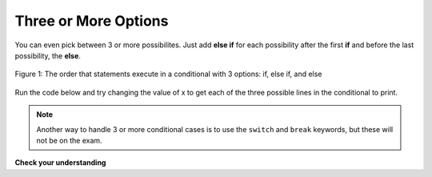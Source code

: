 .. qnum::
   :prefix: 5-2-
   :start: 1
   
.. highlight:: java
   :linenothreshold: 4

	
Three or More Options
===========================

You can even pick between 3 or more possibilites. Just add **else if** for each possibility after the first **if** and before the last possibility, the **else**.  

.. figure:: Figures/Condition-three.png
    :width: 450px
    :align: center
    :figclass: align-center

    Figure 1: The order that statements execute in a conditional with 3 options: if, else if, and else
    
Run the code below and try changing the value of x to get each of the three possible lines in the conditional to print.

.. activecode:: lccb3
   :language: java
   
   public class Test3
   {
      public static void main(String[] args)
      {
        int x = 2;
        if (x < 0) System.out.println("x is negative");
        else if (x == 0) System.out.println("x is 0");
        else System.out.println("x is positive");
        System.out.println("after conditional");
      }
   }
   
.. note:: Another way to handle 3 or more conditional cases is to use the ``switch`` and ``break`` keywords, but these will not be on the exam.
  
**Check your understanding**

.. mchoice:: qcb2_1
   :answer_a: x is negative
   :answer_b: x is zero
   :answer_c: x is positive
   :correct: a
   :feedback_a: When x is equal to -5 the condition of x < 0 is true. 
   :feedback_b: This will only print if x has been set to 0.  Has it?
   :feedback_c: This will only print if x is greater than zero.  Is it?

   What does the following code print when x has been set to -5?
   
   .. code-block:: java 

     if (x < 0) System.out.println("x is negative");
     else if (x == 0) System.out.println("x is zero"); 
     else System.out.println("x is positive"); 
     
.. mchoice:: qcb2_2
   :answer_a: x is negative
   :answer_b: x is zero
   :answer_c: x is positive
   :correct: c
   :feedback_a: This will only print if x has been set to a number less than zero. Has it? 
   :feedback_b: This will only print if x has been set to 0.  Has it?
   :feedback_c: The first condition is false and x is not equal to zero so the else will execute.  

   What does the following code print when x has been set to 2000?
   
   .. code-block:: java 

     if (x < 0) System.out.println("x is negative");
     else if (x == 0) System.out.println("x is zero"); 
     else System.out.println("x is positive"); 
     
.. mchoice:: qcb2_3
   :answer_a: first quartile
   :answer_b: second quartile
   :answer_c: third quartile
   :answer_d: fourth quartile
   :correct: d
   :feedback_a: This will only print if x is less than 0.25.
   :feedback_b: This will only print if x is greater than or equal to 0.25 and less than 0.5.
   :feedback_c: The first only print if x is greater than or equal to 0.5 and less than 0.75.
   :feedback_d: This will print whenever x is greater than 0.75.

   What does the following code print when x has been set to .8?
   
   .. code-block:: java 

     if (x < .25) System.out.println("first quartile");
     else if (x < .5) System.out.println("second quartile"); 
     else if (x < .75) System.out.println("third quartile");
     else System.out.println("fourth quartile");
     

     

  

     


     

 
